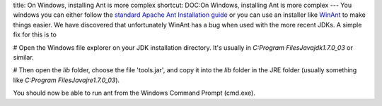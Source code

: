 title: On Windows, installing Ant is more complex
shortcut: DOC:On Windows, installing Ant is more complex
---
You windows you can either follow the `standard Apache Ant Installation guide <http://ant.apache.org/manual/install.html>`_  or you can use an installer like `WinAnt <http://code.google.com/p/WinAnt>`_  to make things easier.  We have discovered that unfortunately WinAnt has a bug when used with the more recent JDKs.  A simple fix for this is to

#  Open the Windows file explorer on your JDK installation directory.  It's usually in `C:\Program Files\Java\jdk1.7.0_03` or similar.  


#  Then open the `lib` folder, choose the file 'tools.jar', and copy it into the `lib` folder in the JRE folder (usually something like `C:\Program Files\Java\jre1.7.0_03`).

You should now be able to run ant from the Windows Command Prompt (cmd.exe).
